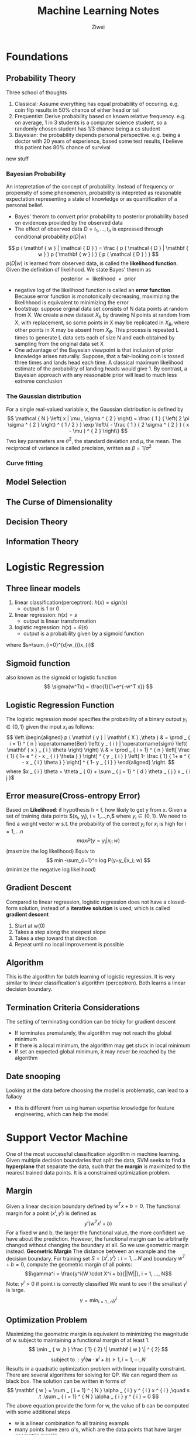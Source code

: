 #+REVEAL_ROOT: http://cdn.jsdelivr.net/reveal.js/3.0.0/
#+REVEAL_THEME: night
# +OPTIONS: num:nil
#+LATEX_HEADER: \usepackage{algpseudocode}
 
#+Title: Machine Learning Notes 
#+AUTHOR: Ziwei

* Foundations
** Probability Theory
Three school of thoughts 
1. Classical: Assume everything has equal probability of occuring. e.g. coin flip results in 50% chance of either head or tail 
2. Frequentist: Derive probability based on known relative frequency. e.g. on average, 1 in 3 students is a computer science student, so a randomly chosen student has 1/3 chance being a cs student
3. Bayesian: the probability depends personal perspective. e.g. being a doctor with 20 years of experience, based some test results, I believe this patient has 80% chance of survival  
new stuff
*** Bayesian Probability
An intepretation of the concept of probability. Instead of frequency or propensity of some phenomenon, probability is intepreted as reasonable expectation representing a state of knowledge or as quantification of a personal belief.     
- Bayes' therom to convert prior probability to posterior probability based on evidences provided by the observed data
- The effect of observed data $D = {t_1,..., t_n}$ is expressed through conditional probability $p(D|w)$
$$
p ( \mathbf { w } | \mathcal { D } ) = \frac { p ( \mathcal { D } | \mathbf { w } ) p ( \mathbf { w } ) } { p ( \mathcal { D } ) }
$$
$p(D|w)$ is learned from observed data, is called the **likelihood function**.
Given the definition of likelihood. We state Bayes' therom as 
$$
\text { posterior } \propto \text { likelihood } \times \text { prior }
$$
- negative log of the likelihood function is called an **error function**. Because error function is monotonically decreasing, maximizing the likelihhood is equivalent to minimizing the error
- bootstrap: suppose orginal data set consists of N data points at random from X. We create a new dataset $X_b$ by drawing N points at random from X, with replacement, so some points in X may be replicated in $X_B$, where other points in X may be absent from $X_B$. This process is repeated L times to generate L data sets each of size N and each obtained by sampling from the original data set X 
- One advantage of the Bayesian viewpoint is that inclusion of prior knowledge arises naturally. Suppose, that a fair-looking coin is tossed three times and lands head each time. A classical maximum likelihood estimate of the probability of landing heads would give 1. By contrast, a Bayesian approach with any reasonable prior will lead to much less extreme conclusion
*** The Gaussian distribution
For a single real-valued variable x, the Gaussian distribution is defined by 
$$
\mathcal { N } \left( x | \mu , \sigma ^ { 2 } \right) = \frac { 1 } { \left( 2 \pi \sigma ^ { 2 } \right) ^ { 1 / 2 } } \exp \left\{ - \frac { 1 } { 2 \sigma ^ { 2 } } ( x - \mu ) ^ { 2 } \right\}
$$
Two key parameters are $\sigma^2$, the standard deviation and $\mu$, the mean. The reciprocal of variance is called precision, written as $\beta = 1 / \sigma ^ { 2 }$ 
*** Curve fitting 
** Model Selection
** The Curse of Dimensionality  
** Decision Theory
** Information Theory
* Logistic Regression   
** Three linear models 
1. linear classification(perceptron): $h(x)=sign(s)$ 
   - output is 1 or 0
2. linear regression: $h(x)=s$ 
   - output is linear transformation   
3. logistic regression: $h(x)= \theta(s)$
   - output is a probability given by a sigmoid function    
where $s=\sum_{i=0}^{d}w_{i}x_{i}$ 

** Sigmoid function
also known as the sigmoid or logistic function 
$$
\sigma(w^Tx) = \frac{1}{1+e^{-w^T x}} 
$$

** Logistic Regression Function 
The logistic regression model specifies the probability of a binary output $y_i \in \{0,1\}$ given the input $x_i$ as follows:
$$
\left.\begin{aligned} p ( \mathbf { y } | \mathbf { X } ,\theta ) & = \prod _ { i = 1} ^ { n } \operatorname{Ber} \left( y _ { i } | \operatorname{sigm} \left( \mathbf { x } _ { i } \theta \right) \right) \\ & = \prod _ { i = 1} ^ { n } \left[ \frac { 1} { 1+ e ^ { - x _ { i } \theta } } \right] ^ { y _ { i } } \left[ 1- \frac { 1} { 1+ e ^ { - x _ { i } \theta } } \right] ^ { 1- y _ { i } } \end{aligned} \right.
$$
where $x _ { i } \theta = \theta _ { 0} + \sum _ { j = 1} ^ { d } \theta _ { j } x _ { i j }$

** Error measure(Cross-entropy Error)
Based on **Likelihood**: if hypothesis h = f, how likely to get y from x.
Given a set of training data points $(x_i, y_i), i = 1,...,n,$ where $y_i \in \{0, 1\}$.
We need to find a weight vector w s.t. the probability of the correct $y_i \text{ for } x_i$ is high for $i=1,...n$
$$
max P(y=y_i|x_i; w)
$$ (maxmize the log likelihood)
Equiv to  
$$
min -\sum_{i=1}^n log P(y=y_i|x_i; w) 
$$ (minimize the negative log likelihood)

** Gradient Descent
Compared to linear regression, logistic regression does not have a closed-form solution, instead of a **iterative solution** is used, which is called **gradient descent** 
1. Start at w(0)
2. Takes a step along the steepest slope
3. Takes a step toward that direction
4. Repeat until no local improvement is possible

** Algorithm
This is the algorithm for batch learning of logistic regression. It is very similar to linear classification's algorithm (perceptron). Both learns a linear decision boundary.
\begin{algorithmic}
\State Given: $(x_i, y_i), i = 1,...n$
\State Initialize $w = (0,...,0)$
\Repeat
  \State $\Delta = (0,...,0)$
  \For{$i = 1, ..., n$}
    \State $\hat { y } _ { i } = \frac { 1} { 1+ e ^ { - w } T _ { x _ { i } } } $
    \State $\nabla = \nabla + \left( \hat { y } _ { i } - y _ { i } \right) x _ { i } $
  \EndFor  
  \State $w = w - \eta \Delta $
\Until{$|\Delta|\leq \epsilon$}
\end{algorithmic}

** Termination Criteria Considerations
The setting of terminating condition can be tricky for gradient descent
- If terminates prematurely, the algorithm may not reach the global minimum
- If there is a local minimum, the algorithm may get stuck in local minimum
- If set an expected global minimum, it may never be reached by the algorithm 

** Date snooping
Looking at the data before choosing the model is problematic, can lead to a fallacy 
- this is different from using human expertise knowledge for feature engineering, which can help the model

* Support Vector Machine
One of the most successful classification algorithm in machine learning. Given multiple decision boundaries that split the data, SVM seeks to find a **hyperplane** that separate the data, such that the **margin** is maximized to the nearest trained data points. It is a constrained optimization problem.
** Margin
Given a linear decision boundary defined by $w^Tx+b=0$. The functional margin for a point $(x^i, y^i)$ is defined as
$$
y^i(w^Tx^i + b)
$$
For a fixed w and b, the larger the functional value, the more confident we have about the prediction. However, the functional margin can be arbitrarily changed without changing the boundary at all. So we use geometric margin instead.
**Geometric Margin**
The distance between an example and the decision boundary.
For training set $S=\{x^i, y^i\}: i = 1, ... N$ and boundary $w^T+ b = 0$, compute the geometric margin of all points: 
$$\gamma^i = \frac{y^i(W \cdot X^i + b}{||W||}, i = 1, ..., N$$
Note: $\gamma^i > 0$ if point i is correctly classified
We want to see if the smallest $\gamma^i$ is large. 
$$\gamma =\min_{i=1...n} \gamma^i$$
** Optimization Problem
Maximizing the geometric margin is equivalent to minimizing the magnitude of w subject to maintaining a functional margin of at least 1. 
$$ \min _ { w ,b } \frac { 1} { 2} \| \mathbf { w } \| ^ { 2} $$
$$ \text{ subject to } : y ^ { i } \left( \mathbf { w } \cdot \mathbf { x } ^ { i } + b \right) \geq 1,i = 1,\cdots ,N $$
Results in a quadratic optimization problem with linear inquality constraint. There are several algorithms for solving for QP. We can regard them as black box. The solution can be written in forms of 
$$ \mathbf { w } = \sum _ { i = 1} ^ { N } \alpha _ { i } y ^ { i } x ^ { i } ,\quad s .t .\sum _ { i = 1} ^ { N } \alpha _ { i } y ^ { i } = 0 $$  
The above equation provide the form for w, the value of b can be computed with some additional steps
- w is a linear combination fo all training exampls
- many points have zero $\alpha$'s, which are the data points that have larger geometric margin 
- points that have non-zero $\alpha$'s are called **support vector**, which are the data points that have smallest geometric margin

** Dealing with none linearly separable data  
If data are not linearly separable or data have noise. It becomes difficult to use SVM. We have two ways to deal with these issues. 

** Soft Margin 
Allow functional margin to be less than 1, or in some cases less than 0 . Adding the software margin to our equation, we have
$$ \min _ { w ,b } \| \mathbf { w } \| ^ { 2} + c \sum _ { i = 1} ^ { N } \xi _ { i } ^ { k } $$
$$
\text{ subject to } : y ^ { i } \left( \mathbf { w } \cdot \mathbf { x } ^ { i } + b \right) \geq 1- \xi _ { i } ,i = 1,\cdots ,N
$$
$$
\xi _ { i } \geq 0,i = 1,\cdots ,N
$$
With solution of 
$$
w = \sum _ { i = 1} ^ { N } \alpha _ { i } y ^ { i } x ^ { i } ,\quad s .t \sum _ { i = 1} ^ { N } \alpha _ { i } y ^ { i } = 0\text{ and } 0\leq a _ { i } \leq c
$$
- \xi can be viewed as errors 
- Tradeoff between maxmizing decision boundary margin and minimizing error
- Parameter c controls this tradeoff, c also puts a box constraints on $\alpha$ and limits the influence of individual support vector
- C is set by the algorithm implementer, and can be derived using cross-validation
** Mapping input space to higher dimension 
When dataset is too hard to seperate linearly using soft margin. We can map the input space to higher dimension such that the data points become linearly seperatable.
** Kernel Function
Kernel function is a function that maps input space to higher dimension. It can also be viewed measuring similarity. As a result, the decision boundary will be non-linear in the original input space.
- There are many kernel functions, the choice can be derived by cross-validation
Strengths
- solution is globally optimal
- Scales well with higher dimensional data
- Can handle non-traditional data like strings, trees
Weakness
- Need to choose a good kernel
- Can be computational expensive for large dataset

* Decision Tree
Use a tree structure for solving classification problems. Its strengths are 
1. Similar to human decision, high interpretability
2. Deals with discrete and continuous features without the need for transformation unlike perceptron and logistic regression
3. Highly flexible, can represent more complex decision boundaries by increasing nodes and depth  
The learning objective using decision tree is to find a decision tree h that achieves minimum error on training data. 
** Algorithm 
A top-down, greedy search approach
1. Choose the best test to be the root of tree
2. Create a descendant node for each test outcomes
3. Examples in training set S are sent to the appropriate descendent node based on the test outcome
4. Recursively apply at each descendent node using the subset of training samples
5. If all samples belong to the same class, turn it into a leaf node 

Choosing the best test, we aim to maximize the information gain. In other words, minimize entropy.

** Entropy
Entropy is a **measure of uncertainty**. If the probability is 1.0, there is no entropy. However, if the probability of an outcome over another is 0.5, the entropy is maximized.

 Let y be a categorical random variable that can take k different values: $v_1, v_2,...,v_k$ and $p_i=P(y=v_i)$  for $i=1,..,k$. The entropy of y, denoted as $H(y)$ is defined as: 
$$
H ( y ) = - \sum _ { i = 1} ^ { k } p _ { i } \log _ { 2} p _ { i }
$$
** Building decision tree
We need to choose the split that maximizes **benefit of split** which effecitvely measures the mutual information between the features x and class label y. The root is then selected based on information gain.  
$$
\text{ Benefit of split } = U ( S ) - \sum _ { i } ^ { m } p _ { i } U \left( S _ { i } \right)
$$
** Dealing with multi-nomial features  and continuous features
Multi-nominal: If a feature has more than two possible values. 
- can be problemic because there is a bias to prefer multinominal features to binary features.

Continuous features
- Compute a threshold that maximizes information gain, essentially convert it to a binary feature  
- Both continuous features and discrete features can be used to formulate a decision tree 

** Over-fitting 
Due to being highly flexible, the decision tree is prone to over-fitting. Two interventions can combat that
1. Early stop
   - stop growing the tree when data split does not offer large benefits
2. Post-pruning
   - Separate training data into a training set and validating set
   - Compute the impact on validation set when pruning each possible node 
   - Prune the node that improves the validation set performance in a greedy fashion

** Regression Tree
Using decision tree to apply for regression problems. Prediction is computed as the average of the target values of all examples in the leaf node. Uncertainty is measured by the sum of squared errors within the node.

* Questions
1. The mechanism of Kernel function in SVM in mapping to higher dimension? 
2. The concept of information gain in decision tree?
3. In choosing between linear models and SVM? Can overfitting be an issue in SVM?

* Machine Learning Handson
  Investigate a dateset of cancer microarray, and use machine learning model to to predict the outcome   
** Make machine learning research reproducible, make it pubic
- All optimal tuning parameters chosen for each technique evaluated  
- The pseudocode for the data partitions
- The number of replicates performed to obtain the average test errors
- The seed used as the entry point into the random number generator during replication process
* Feature engineering
** Feature subset selection
Removing features that are not relevant or are redundant, very helpful for high dimensional data. There are three type of feature selection algorithms
** The filters which extract features from the data without any learning involved
Gene ranking as a popular statistical method, which ranks gene in the dataset by their significance
- Unconditional Mixture Modelling (univariate): assume two different states of gene on and off, and checks whether the underlying binary state of gene affects the classification using mixture overlap probability
- Information Gain Ranking (univariate): approximates the conditional distribute P(C|F), where C is the class label and F is the feature vector. Information gain is used as a surrogate for the conditional distribution  
- Markov Blanket Filtering (univariete): finds the features that are independent of the class label so that removing them will not affect the accuracy  
** Dealing with missing values 
Three ways 
1. Remove the column with missing values, may be used if column contains mostly missing values
- loss of information
2. Imputation: replace the missing value with some number. Scikit-learn's imputation library replace values with mean by default. 
- a better option most of time
** Dealing with Categorical data
- One-Hot Encoding: create new binary columns for each category

* Visualization of High Dimensional Data
** TSNE
- TSNE: converts similarities between data point to join probabilities and tries to minimize the Kullback-Leibler divergence between the joint probabilities of the low-dimensional embedding and the high-dimensional data  

* Experiment Design for ML algorithm Evaluation
**Sparse**: when a feature have most its entries as zeros.
- sparse maxtrix: a matrix contains mostly zero values
- dense matrix: a matrix contains mostly non-zero values
** Why high sparsity is desired in many ML applications? 
   1. Many real datasets such as texts and Microarray data are represented as very high dimensional vectors
   2. Most features in high dimensional vectors are usually non-informative or noisy and may serious affect the generalization performance
   3. A sparse classifier can lead to a simplified decision rule for faster prediction in large-scale problems    
** Performance Matrice
- accuracy
- AUC: area under ROC curve
- squared loss
** Models that perform well across low-dimension to high-dimension data
- Random Forest, Neural nets, Boosted Tree, and SVMS
* XGBoost
XGBoosst is the leading model for working with standard tabular data (eg. in Pandas Dataframe). It requires more knowledge and model tuning. It is an implementation of the gradient boosted decision trees algorithm.
- start with a baseline prediction, create cycles that repeatedly builds new models and combines them into an ensemble model
- to make a prediction, we add the predictions from all previous models
- n estimator is key parameter to tune, too small leads to underfitting, and too large leads to overfitting
- early stopping rounds is another parameter can stop the algorithm automatically when model stops improving
- learning rate allows early predictions to have smaller weight, and later ones have a larger weight. So we can use a larger n estimator value with learning rate
- n jobs is a parameter can be set to number of cores to take advantage of parallism

* Pipelines
A pipeline bundles preprocessing and modeling steps so you can use the whole bundle as if it were a single step. It involves defining the steps of applying transformors to the data, then train the models. Benefits include
1. cleaner code
2. fewer bugs
3. easier to productionize
4. more options for model testing

* Cross Validation
Provide a more accurate measure of model quality by fold the data into partitions.
- lower score means better model quality

* Data leakage
Leakage causes a model to look accurate until making predictions with the model. Any variable that updates after target values is realized can cause data leakage, so they should be excluded from the feature set. 
- Data leakage can cause major problem in ML production, need to be careful 

* General Visualization
** Partial Dependence Plots
Show how each variable or predictor affects the model's predictions after the model is fitted. Improve the interpretability.   
* Debugging and Error Analysis 
Error analysis is crucial when applying machine learning to real world problems.
[http://cs229.stanford.edu/materials/ML-advice.pdf]
** Debugging learning algorithms 
- high variance or overfitting: if error is low on training but high on testing. Overlearning the training data but no generalizing well
  - increase training samples 
  - a smaller set of features  
- high bias: if error is high on training regardless of training samples. Not enough features to learn the problem
  - a larger set of features
  - design better features
- algorithm not converging
- run gradient descent for more iterations
- use Newton's method
- Not optimizing the right objective function
- parameter tuning current algorithm 
- try another algorithm
** Error analysis vs. ablative analysis
- Error analysis tries to explain the difference between current performance and perfect performance.  
- Ablative analysis tries to explain the difference between some baseline performance and current performance. Eg. consider a image recognition algorithm with baseline performance of 94%, and best performance of 99%. 
** Two approaches to ML problems 
1. careful design: try to design the right features, dataset and algorithm architecture. 
   - pro: maybe more scalable
   - con:Be careful with premature optimization
2. build and fix: implement something quick, then run error analyses to fix its errors. 
   - pro: faster to market
* misc 
** treatment effect 
The difference between treated and untreated group
** parameteric 
Assume data is drawn from normal distribution
** non-parameteric  
Does not assume data to have normal distribution
** unconfoundedness
An assumption that confounding variables are measured in the dataset  

* Probability Distributions

